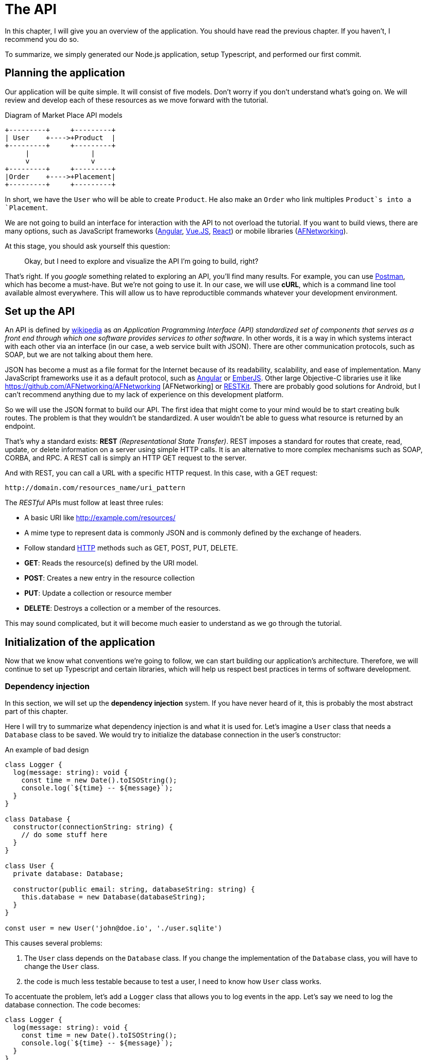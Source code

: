 [#chapter02-api]
= The API
In this chapter, I will give you an overview of the application. You should have read the previous chapter. If you haven't, I recommend you do so.

To summarize, we simply generated our Node.js application, setup Typescript, and performed our first commit.

== Planning the application

Our application will be quite simple. It will consist of five models. Don't worry if you don't understand what's going on. We will review and develop each of these resources as we move forward with the tutorial.

.Diagram of Market Place API models
----
+---------+     +---------+
| User    +---->+Product  |
+---------+     +---------+
     |               |
     v               v
+---------+     +---------+
|Order    +---->+Placement|
+---------+     +---------+
----

In short, we have the `User` who will be able to create `Product`. He also make an `Order` who link multiples `Product`s into a `Placement`.

We are not going to build an interface for interaction with the API to not overload the tutorial. If you want to build views, there are many options, such as JavaScript frameworks (https://angularjs.org/[Angular], https://vuejs.org/[Vue.JS], https://reactjs.org/[React]) or mobile libraries (https://github.com/AFNetworking/AFNetworking[AFNetworking]).

At this stage, you should ask yourself this question:

> Okay, but I need to explore and visualize the API I'm going to build, right?

That's right. If you _google_ something related to exploring an API, you'll find many results. For example, you can use https://www.getpostman.com/[Postman], which has become a must-have. But we're not going to use it. In our case, we will use *cURL*, which is a command line tool available almost everywhere. This will allow us to have reproductible commands whatever your development environment.

== Set up the API

An API is defined by https://fr.wikipedia.org/wiki/Interface_de_programmation[wikipedia] as _an Application Programming Interface (API) standardized set of components that serves as a front end through which one software provides services to other software_. In other words, it is a way in which systems interact with each other via an interface (in our case, a web service built with JSON). There are other communication protocols, such as SOAP, but we are not talking about them here.

JSON has become a must as a file format for the Internet because of its readability, scalability, and ease of implementation. Many JavaScript frameworks use it as a default protocol, such as https://angularjs.org/[Angular] or http://emberjs.com/[EmberJS]. Other large Objective-C libraries use it like https://github.com/AFNetworking/AFNetworking [AFNetworking] or http://restkit.org/[RESTKit]. There are probably good solutions for Android, but I can't recommend anything due to my lack of experience on this development platform.

So we will use the JSON format to build our API. The first idea that might come to your mind would be to start creating bulk routes. The problem is that they wouldn't be standardized. A user wouldn't be able to guess what resource is returned by an endpoint.

That's why a standard exists: *REST* _(Representational State Transfer)_. REST imposes a standard for routes that create, read, update, or delete information on a server using simple HTTP calls. It is an alternative to more complex mechanisms such as SOAP, CORBA, and RPC. A REST call is simply an HTTP GET request to the server.

And with REST, you can call a URL with a specific HTTP request. In this case, with a GET request:

....
http://domain.com/resources_name/uri_pattern
....

The _RESTful_ APIs must follow at least three rules:

* A basic URI like http://example.com/resources/
* A mime type to represent data is commonly JSON and is commonly defined by the exchange of headers.
* Follow standard https://fr.wikipedia.org/wiki/Hypertext_Transfer_Protocol[HTTP] methods such as GET, POST, PUT, DELETE.
  * *GET*: Reads the resource(s) defined by the URI model.
  * *POST*: Creates a new entry in the resource collection
  * *PUT*: Update a collection or resource member
  * *DELETE*: Destroys a collection or a member of the resources.

This may sound complicated, but it will become much easier to understand as we go through the tutorial.

== Initialization of the application

Now that we know what conventions we're going to follow, we can start building our application's architecture. Therefore, we will continue to set up Typescript and certain libraries, which will help us respect best practices in terms of software development.

=== Dependency injection

In this section, we will set up the *dependency injection* system. If you have never heard of it, this is probably the most abstract part of this chapter.

Here I will try to summarize what dependency injection is and what it is used for. Let's imagine a `User` class that needs a `Database` class to be saved. We would try to initialize the database connection in the user's constructor:

.An example of bad design
[source,ts]
----
class Logger {
  log(message: string): void {
    const time = new Date().toISOString();
    console.log(`${time} -- ${message}`);
  }
}

class Database {
  constructor(connectionString: string) {
    // do some stuff here
  }
}

class User {
  private database: Database;

  constructor(public email: string, databaseString: string) {
    this.database = new Database(databaseString);
  }
}

const user = new User('john@doe.io', './user.sqlite')
----

This causes several problems:

1. The `User` class depends on the `Database` class. If you change the implementation of the `Database` class, you will have to change the `User` class.
2. the code is much less testable because to test a user, I need to know how `User` class works.

To accentuate the problem, let's add a `Logger` class that allows you to log events in the app. Let's say we need to log the database connection. The code becomes:


[source,ts]
----
class Logger {
  log(message: string): void {
    const time = new Date().toISOString();
    console.log(`${time} -- ${message}`);
  }
}

class Database {
  constructor(connectionString: string) {
    const logger = new Logger();
    logger.log(`Connected to ${connectionString}`);
  }
}

class User {
  private database: Database;

  constructor(public email: string, databaseString: string) {
    this.database = new Database(databaseString);
  }
}

const user = new User('john@doe.io', './user.sqlite')
----

We can see that the situation is getting worse because all classes are becoming dependent on each other. To correct this, we are going to inject the `Database` class directly into the `User` constructor:

.The `Database` class is now injected in the constructor.
[source,ts]
----
class Logger {/* ... */}

class Database {
  constructor(logger: Logger, connectionString: string) {
    logger.log(`Connected to ${connectionString}`);
  }
}

class User {
  constructor(private database: Database) {}
}

const logger = new Logger();
const database = new Database(logger, "db.sqlite");
const user = new User(database);
----

This code becomes stronger because the `User`, `Database`, and `Logger` classes are decoupled.

> OK, but it becomes harder to instantiate a `User`.

Yes, it does. That's why we use a `Container` that will record the classes that can be injected and offer us to create instances easily:

.An example of a container used to instantiate classes
[source,ts]
----
class Logger {/* ... */}
class Database {/* ... */}
class User {/* ... */}

class Container {
  getLogger(): Logger {
    return new Logger();
  }

  getDatabase(): Database {
    return new Database(this.getLogger(), "db.sqlite");
  }

  getUser(): User {
    return new User(this.getDatabase());
  }
}

const container = new Container();
const user = container.getUser();
----

The code is longer, but everything gets cut out. Rest assured, we are not going to implement all this by hand. Excellent libraries exist. The one I chose is https://github.com/inversify/InversifyJS[Inversify].

In this section, we are going to concretely implement a complete dependency injection system.

We will set up a Logger that can be injected into all classes of our application. It will allow us to handle HTTP requests, for example, but also many other events.

So let's install `inversify`:

[source,bash]
----
$ npm install inversify --save
----

And let's create a simple event logging class:

NOTE: We could use a library like https://github.com/winstonjs/winston[Winston] or https://www.npmjs.com/package/morgan[Morgan], but for the example, I will create a fairly basic class:

.Create a basic logger
[source,ts]
----
// src/services/logger.service.ts
export class Logger {
  public log(level: 'DEBUG' | 'INFO' | 'ERROR', message: string): void {
    const time = new Date().toISOString();
    console.log(`${time} - ${level} - ${message}`);
  }
}
----

To make it injectable, you need to add a `@injectable` decorator to it. This decorator will simply https://github.com/inversify/InversifyJS/blob/master/src/annotation/injectable.ts#L12[add metadata] to our class so that it can be injected into our future dependencies.

.Make `Logger` injectable
[source,ts]
----
import {injectable} from 'inversify';

@injectable()
export class Logger {/* ... */}
----

And there you go. Now we just have to create the container that will register this service. https://github.com/inversify/InversifyJS#installation[The documentation] recommends creating a `TYPES` object that will simply store the identifiers of our services. We will create a `core` folder that will contain all the code that is transversal to our entire application.

[source,ts]
----
// src/core/types.core.ts
export const TYPES = {Logger: Symbol.for('Logger')};
----

NOTE: A https://developer.mozilla.org/en-US/docs/Web/JavaScript/Reference/Global_Objects/Symbol[`Symbol`] is a primitive type that allows you to have a unique reference.

Now we can use this symbol to save our logger in a new `container.core.ts` file. Just instantiate a `Container` and add our service with the `bind()` method. We then export this instance for use in the application:

[source,ts]
----
// src/core/container.core.ts
import {Container} from 'inversify';
import {Logger} from '../services/logger.service';
import {TYPES} from './types.core';

export const container = new Container();
container.bind(TYPES.Logger).to(Logger);
----

And there you go.

=== Creating a controller

Let's leave aside this class that we will use later in our first controller. Controllers are part of the _design patern_ *MVC: Model, View, Controller*. Their purpose is to intercept the request and call the dedicated services. There is an official Inversify library to integrate dependency injection directly into our controllers: https://github.com/inversify/inversify-express-utils[`inverisfy-express-utils`].

We start by installing the library. We'll also add `body-parser`, which will allow us to process the HTTP request parameters (we'll talk about this later).

To install it, it's straightforward. Just follow the https://github.com/inversify/inversify-express-utils[official documentation]. So we start by installing some libraries.

[source,bash]
----
$ npm install inversify-express-utils reflect-metadata body-parse --save
----

* `reflet-metadata` allows Inversify to add metadata on our class. This import must be located at the very beginning of the first file.
* `body-parse` will give us the possibility to extract parameters from HTTP requests (we'll talk about it later).

Before writing our first controller, it is necessary to make some modifications to the creation of our HTTP server. Let's create a new file `core/server.core.ts`, which will simply define our HTTP server with `inversify-express-utils`:

.The definition of our HTTP server with `inversify-express-utils`.
[source,ts]
----
// src/core/server.ts
import * as bodyParser from 'body-parser';
import {InversifyExpressServer} from 'inversify-express-utils';
import {container} from './container.core';

export const server = new InversifyExpressServer(container);
server.setConfig(app => {
  app.use(bodyParser.urlencoded({extended: true}));
  app.use(bodyParser.json());
});
----

As you can see, we are now using an instance of `InversifyExpressServer`. The `setConfig` method allows you to add _middleware_ (we'll return to this later). Let's move on to the `main.ts` file, which we'll modify a bit:

[source,ts]
----
// src/main.ts
import 'reflect-metadata';
import {container} from './core/container.core';
import {server} from './core/server';
import {TYPES} from './core/types.core';

const port = 3000;

server
  .build()
  .listen(port, () => console.log(`Listen on http://localhost:${port}/`));
----

And there you go. Now we can tackle our first controller.

The controller is a class like any other. It simply goes to the `@controller` decorator. This decorator will also declare this controller as `@injectable` but also offer us special features.

Let's go straight to the implementation to make it more meaningful:

.Creating the first controller with a single route
[source,ts]
----
// src/controllers/home.controller.ts
import {controller, httpGet} from 'inversify-express-utils';

@controller('/')
export class HomeController {

  @httpGet('')
  public index(req: Request, res: Response) {
    return res.send('Hello world');
  }
}
----

As you can see, the implementation is obvious, thanks to the decorators:

* The `@controller("/")` tells us that all the routes of this controller will be prefixed with `/`.
* The second decorator `@httpGet("/")` defines that this method will be accessible on the URL `/` via the HTTP POST verb.

Now let's try to inject the `Logger` to display a message when this route is used:

[source,ts]
----
// src/controllers/home.controller.ts
// ...
import {TYPES} from '../core/types.core';
import {Logger} from '../services/logger.service';

@controller("/")
export class HomeController {
  public constructor(@inject(TYPES.Logger) private readonly logger: Logger) {}

  @httpGet('')
  public index(req: Request, res: Response) {
    this.logger.log('INFO', 'Get Home.index');
    return res.send('Hello world');
  }
}
----

There you go!

The `@inject` decorator takes care of everything. Just specify the symbol. It's magic.

The last step is to manually import this controller into the container. It's really very easy to do:

[source,ts]
----
// src/core/container.core.ts
// ...
import '../controllers/home.controller';
----

You can now start the server with `npm run start` or wait for the transpilation to be done automatically if you have not stopped the previous server.

If everything works as before, you can commit the changes:

[source,bash]
----
$ git add .
$ git commit -m "Add inversify"
----

== Conclusion

It took a bit long, I know, but you did it! Don't give up. It's just our little foundation for something big, so keep going.
